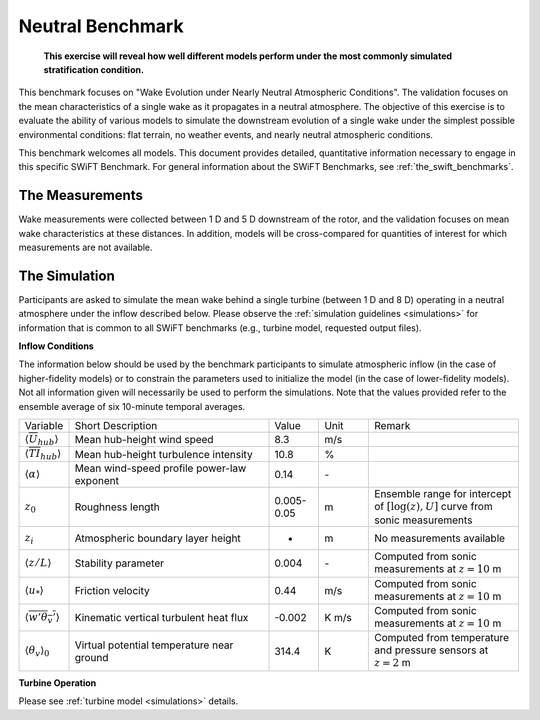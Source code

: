 .. _swift_neutral_evolution:

Neutral Benchmark
=================

.. pull-quote::

    **This exercise will reveal how well different models perform under the most commonly simulated stratification condition.**

This benchmark focuses on "Wake Evolution under Nearly Neutral Atmospheric Conditions". The validation focuses on the mean characteristics of a single wake as it propagates in a neutral atmosphere.  The objective of this exercise is to evaluate the ability of various models to simulate the downstream evolution of a single wake under the simplest possible environmental conditions: flat terrain, no weather events, and nearly neutral atmospheric conditions.

This benchmark welcomes all models. This document provides detailed, quantitative information necessary to engage in this specific SWiFT Benchmark. For general information about the SWiFT Benchmarks, see :ref:`the_swift_benchmarks`.

The Measurements
----------------

Wake measurements were collected between 1 D and 5 D downstream of the rotor, and the validation focuses on mean wake characteristics at these distances. In addition, models will be cross-compared for quantities of interest for which measurements are not available.


The Simulation
--------------

Participants are asked to simulate the mean wake behind a single turbine (between 1 D and 8 D) operating in a neutral atmosphere under the inflow described below. Please observe the :ref:`simulation guidelines <simulations>` for information that is common to all SWiFT benchmarks (e.g., turbine model, requested output files).


**Inflow Conditions**

The information below should be used by the benchmark participants to simulate atmospheric inflow (in the case of higher-fidelity models) or to constrain the parameters used to initialize the model (in the case of lower-fidelity models). Not all information given will necessarily be used to perform the simulations. Note that the values provided refer to the ensemble average of six 10-minute temporal averages.

.. table::
    :widths: 10 40 10 10 30

    +---------------------------------------------------+--------------------------------------------+------------+-------+----------------------------------------------------------------------------------+
    | Variable                                          | Short Description                          | Value      | Unit  | Remark                                                                           |
    +---------------------------------------------------+--------------------------------------------+------------+-------+----------------------------------------------------------------------------------+
    | :math:`\langle \overline{U}_{hub} \rangle`        | Mean hub-height wind speed                 | 8.3        | m/s   |                                                                                  |
    +---------------------------------------------------+--------------------------------------------+------------+-------+----------------------------------------------------------------------------------+
    | :math:`\langle \overline{TI}_{hub} \rangle`       | Mean hub-height turbulence intensity       | 10.8       | %     |                                                                                  |
    +---------------------------------------------------+--------------------------------------------+------------+-------+----------------------------------------------------------------------------------+
    | :math:`\langle \alpha\rangle`                     | Mean wind-speed profile power-law exponent | 0.14       | \-    |                                                                                  |
    +---------------------------------------------------+--------------------------------------------+------------+-------+----------------------------------------------------------------------------------+
    | :math:`z_0`                                       | Roughness length                           | 0.005-0.05 | m     | Ensemble range for intercept of :math:`[\log(z),U]` curve from sonic measurements|
    +---------------------------------------------------+--------------------------------------------+------------+-------+----------------------------------------------------------------------------------+
    | :math:`z_i`                                       | Atmospheric boundary layer height          | -          | m     | No measurements available                                                        |
    +---------------------------------------------------+--------------------------------------------+------------+-------+----------------------------------------------------------------------------------+
    | :math:`\langle z/L \rangle`                       | Stability parameter                        | 0.004      | \-    | Computed from sonic measurements at :math:`z=10` m                               |
    +---------------------------------------------------+--------------------------------------------+------------+-------+----------------------------------------------------------------------------------+
    | :math:`\langle u_* \rangle`                       | Friction velocity                          | 0.44       | m/s   | Computed from sonic measurements at :math:`z=10` m                               |
    +---------------------------------------------------+--------------------------------------------+------------+-------+----------------------------------------------------------------------------------+
    | :math:`\langle \overline{w'\theta_v'} \rangle`    | Kinematic vertical turbulent heat flux     | -0.002     | K m/s | Computed from sonic measurements at :math:`z=10` m                               |
    +---------------------------------------------------+--------------------------------------------+------------+-------+----------------------------------------------------------------------------------+
    | :math:`\langle \theta_v \rangle_0`                | Virtual potential temperature near ground  | 314.4      | K     | Computed from temperature and pressure sensors at :math:`z=2` m                  |
    +---------------------------------------------------+--------------------------------------------+------------+-------+----------------------------------------------------------------------------------+

**Turbine Operation**

Please see :ref:`turbine model <simulations>` details.
